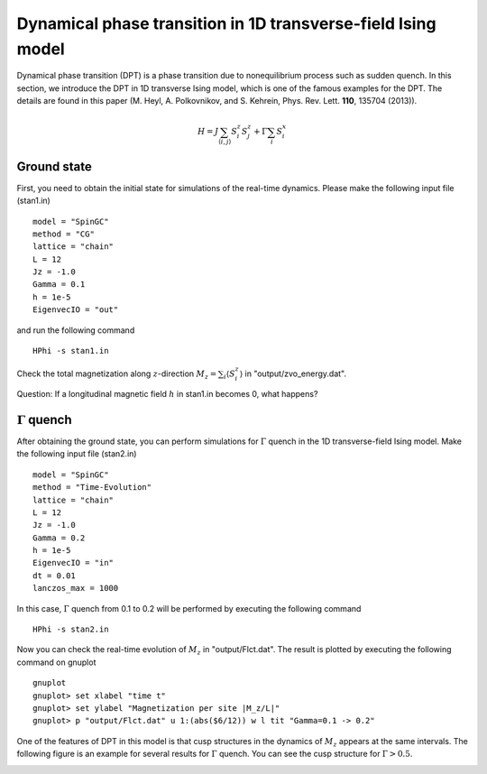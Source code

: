Dynamical phase transition in 1D transverse-field Ising model
^^^^^^^^^^^^^^^^^^^^^^^^^^^^^^^^^^^^^^^^^^^^^^^^^^^^^^^^^^^^^
Dynamical phase transition (DPT) is a phase transition due to nonequilibrium process such as sudden quench.
In this section, we introduce the DPT in 1D transverse Ising model, which is one of the famous examples for the DPT.
The details are found in this paper (M. Heyl, A. Polkovnikov, and S. Kehrein, Phys. Rev. Lett. **110**, 135704 (2013)).

.. math::

 H = J \sum_{\langle i,j\rangle} S^z_{i} S^z_{j} + \Gamma \sum_{i} S^x_i 

Ground state
"""""""""""""
First, you need to obtain the initial state for simulations of the real-time dynamics.
Please make the following input file (stan1.in) ::

 model = "SpinGC"
 method = "CG"
 lattice = "chain"
 L = 12
 Jz = -1.0
 Gamma = 0.1
 h = 1e-5
 EigenvecIO = "out"

and run the following command ::
 
  HPhi -s stan1.in

Check the total magnetization along :math:`z`-direction :math:`M_z = \sum_i \langle S^z_i \rangle` in "output/zvo_energy.dat". 

Question: If a longitudinal magnetic field :math:`h` in stan1.in becomes 0, what happens?

:math:`\Gamma` quench
""""""""""""""""""""""
After obtaining the ground state, you can perform simulations for :math:`\Gamma` quench in the 1D transverse-field Ising model.
Make the following input file (stan2.in) ::

 model = "SpinGC" 
 method = "Time-Evolution"
 lattice = "chain"
 L = 12
 Jz = -1.0
 Gamma = 0.2 
 h = 1e-5
 EigenvecIO = "in"
 dt = 0.01
 lanczos_max = 1000

In this case, :math:`\Gamma` quench from 0.1 to 0.2 will be performed by executing the following command ::

  HPhi -s stan2.in

Now you can check the real-time evolution of :math:`M_z` in "output/Flct.dat".
The result is plotted by executing the following command on gnuplot ::

 gnuplot
 gnuplot> set xlabel "time t"
 gnuplot> set ylabel "Magnetization per site |M_z/L|"
 gnuplot> p "output/Flct.dat" u 1:(abs($6/12)) w l tit "Gamma=0.1 -> 0.2"

One of the features of DPT in this model is that cusp structures in the dynamics of :math:`M_z` appears at the same intervals.
The following figure is an example for several results for :math:`\Gamma` quench.
You can see the cusp structure for :math:`\Gamma > 0.5`.

.. image:: ../../../figs/Mz_DPT_1D_TIM.*
   :height: 500px
   :width: 700px
   :align: center

